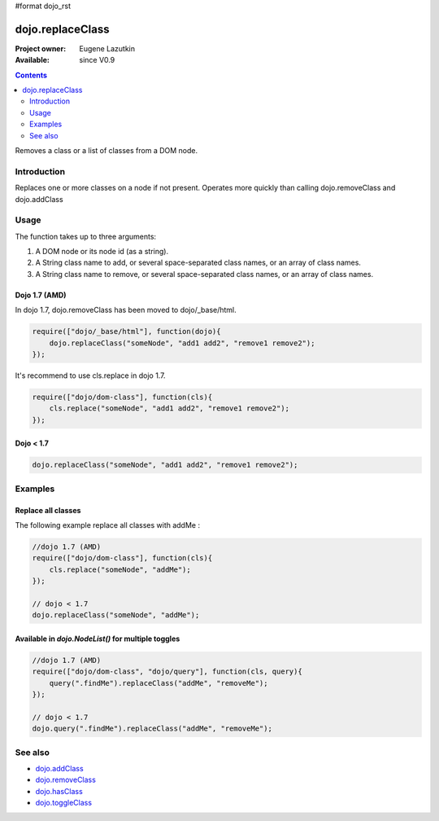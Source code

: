 #format dojo_rst

dojo.replaceClass
=================

:Project owner: Eugene Lazutkin
:Available: since V0.9

.. contents::
   :depth: 2

Removes a class or a list of classes from a DOM node.

============
Introduction
============

Replaces one or more classes on a node if not present. Operates more quickly than calling dojo.removeClass and dojo.addClass 

=====
Usage
=====

The function takes up to three arguments:

1. A DOM node or its node id (as a string).
2. A String class name to add, or several space-separated class names, or an array of class names. 
3. A String class name to remove, or several space-separated class names, or an array of class names. 

Dojo 1.7 (AMD)
--------------
In dojo 1.7, dojo.removeClass has been moved to dojo/_base/html.

.. code-block :: javascript

  require(["dojo/_base/html"], function(dojo){   
      dojo.replaceClass("someNode", "add1 add2", "remove1 remove2"); 
  });

It's recommend to use cls.replace in dojo 1.7.

.. code-block :: javascript

  require(["dojo/dom-class"], function(cls){   
      cls.replace("someNode", "add1 add2", "remove1 remove2"); 
  });

Dojo < 1.7
----------

.. code-block :: javascript

    dojo.replaceClass("someNode", "add1 add2", "remove1 remove2");  

========
Examples
========

Replace all classes
-------------------

The following example replace all classes with addMe :

.. code-block :: javascript

  //dojo 1.7 (AMD)
  require(["dojo/dom-class"], function(cls){
      cls.replace("someNode", "addMe"); 
  });

  // dojo < 1.7
  dojo.replaceClass("someNode", "addMe"); 

Available in `dojo.NodeList()` for multiple toggles
---------------------------------------------------

.. code-block :: javascript

  //dojo 1.7 (AMD)
  require(["dojo/dom-class", "dojo/query"], function(cls, query){
      query(".findMe").replaceClass("addMe", "removeMe"); 
  });

  // dojo < 1.7
  dojo.query(".findMe").replaceClass("addMe", "removeMe"); 

========
See also
========

* `dojo.addClass <dojo/addClass>`_
* `dojo.removeClass <dojo/removeClass>`_
* `dojo.hasClass <dojo/hasClass>`_
* `dojo.toggleClass <dojo/toggleClass>`_
